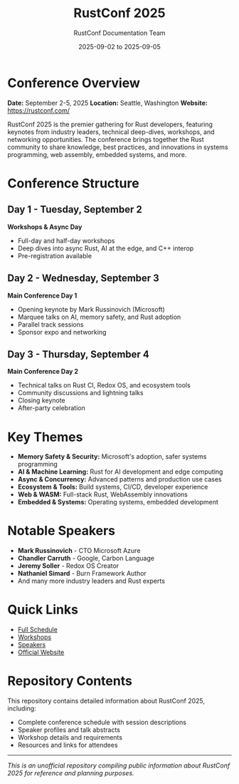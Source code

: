 #+TITLE: RustConf 2025
#+AUTHOR: RustConf Documentation Team
#+DATE: 2025-09-02 to 2025-09-05
#+OPTIONS: toc:2 num:nil

* Conference Overview

*Date:* September 2-5, 2025
*Location:* Seattle, Washington
*Website:* [[https://rustconf.com/]]

RustConf 2025 is the premier gathering for Rust developers, featuring keynotes from industry leaders, technical deep-dives, workshops, and networking opportunities. The conference brings together the Rust community to share knowledge, best practices, and innovations in systems programming, web assembly, embedded systems, and more.

* Conference Structure

** Day 1 - Tuesday, September 2
*Workshops & Async Day*
- Full-day and half-day workshops
- Deep dives into async Rust, AI at the edge, and C++ interop
- Pre-registration available

** Day 2 - Wednesday, September 3
*Main Conference Day 1*
- Opening keynote by Mark Russinovich (Microsoft)
- Marquee talks on AI, memory safety, and Rust adoption
- Parallel track sessions
- Sponsor expo and networking

** Day 3 - Thursday, September 4
*Main Conference Day 2*
- Technical talks on Rust CI, Redox OS, and ecosystem tools
- Community discussions and lightning talks
- Closing keynote
- After-party celebration

* Key Themes

- *Memory Safety & Security:* Microsoft's adoption, safer systems programming
- *AI & Machine Learning:* Rust for AI development and edge computing
- *Async & Concurrency:* Advanced patterns and production use cases
- *Ecosystem & Tools:* Build systems, CI/CD, developer experience
- *Web & WASM:* Full-stack Rust, WebAssembly innovations
- *Embedded & Systems:* Operating systems, embedded development

* Notable Speakers

- *Mark Russinovich* - CTO Microsoft Azure
- *Chandler Carruth* - Google, Carbon Language
- *Jeremy Soller* - Redox OS Creator
- *Nathaniel Simard* - Burn Framework Author
- And many more industry leaders and Rust experts

* Quick Links

- [[file:SCHEDULE.org][Full Schedule]]
- [[file:WORKSHOPS.org][Workshops]]
- [[file:SPEAKERS.org][Speakers]]
- [[https://rustconf.com/][Official Website]]

* Repository Contents

This repository contains detailed information about RustConf 2025, including:
- Complete conference schedule with session descriptions
- Speaker profiles and talk abstracts
- Workshop details and requirements
- Resources and links for attendees

-----

/This is an unofficial repository compiling public information about RustConf 2025 for reference and planning purposes./